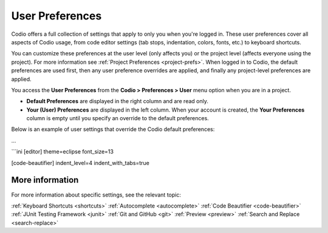 .. _user-prefs:

User Preferences
================
Codio offers a full collection of settings that apply to only you when you're logged in. These user preferences cover all aspects of Codio usage, from code editor settings (tab stops, indentation, colors, fonts, etc.) to keyboard shortcuts. 

.. _image:: /img/prefs-user.png
    :alt: User Preferences

You can customize these preferences at the user level (only affects you) or the project level (affects everyone using the project). For more information see :ref:`Project Preferences <project-prefs>`. When logged in to Codio, the default preferences are used first, then any user preference overrides are applied, and finally any project-level preferences are applied.

You access the **User Preferences** from the **Codio > Preferences > User** menu option when you are in a project.

.. _image:: /img/prefs-menu.png
    :alt: User Preference Menu

- **Default Preferences** are displayed in the right column and are read only.
- **Your (User) Preferences** are displayed in the left column. When your account is created, the **Your Preferences** column is empty until you specify an override to the default preferences.

Below is an example of user settings that override the Codio default preferences: 

...

```ini
[editor]
theme=eclipse
font_size=13

[code-beautifier]
indent_level=4
indent_with_tabs=true

More information
----------------
For more information about specific settings, see the relevant topic:

:ref:`Keyboard Shortcuts <shortcuts>`
:ref:`Autocomplete <autocomplete>`
:ref:`Code Beautifier <code-beautifier>`
:ref:`JUnit Testing Framework <junit>`
:ref:`Git and GitHub <git>`
:ref:`Preview <preview>`
:ref:`Search and Replace <search-replace>`


